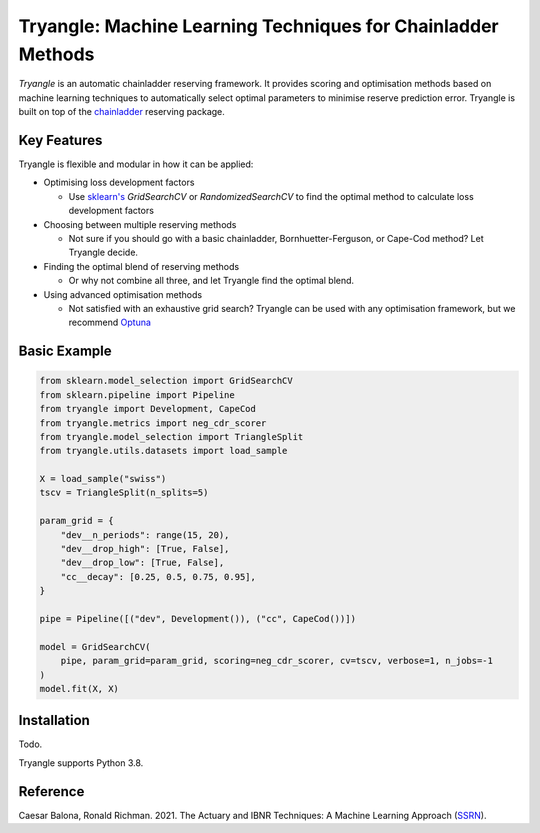 =============================================================
Tryangle: Machine Learning Techniques for Chainladder Methods
=============================================================

*Tryangle* is an automatic chainladder reserving framework. It provides scoring and optimisation methods based
on machine learning techniques to automatically select optimal parameters to minimise reserve prediction error.
Tryangle is built on top of the `chainladder <https://chainladder-python.readthedocs.io/en/latest/index.html>`__ reserving package.

Key Features
------------

Tryangle is flexible and modular in how it can be applied:

- Optimising loss development factors

  - Use `sklearn's <https://scikit-learn.org/>`__ `GridSearchCV` or `RandomizedSearchCV` to
    find the optimal method to calculate loss development factors

- Choosing between multiple reserving methods

  - Not sure if you should go with a basic chainladder, Bornhuetter-Ferguson, or Cape-Cod
    method? Let Tryangle decide.

- Finding the optimal blend of reserving methods

  - Or why not combine all three, and let Tryangle find the optimal blend.

- Using advanced optimisation methods

  - Not satisfied with an exhaustive grid search? Tryangle can be used with
    any optimisation framework, but we recommend `Optuna <https://optuna.org/>`__

Basic Example
-------------

.. code-block:: python

    from sklearn.model_selection import GridSearchCV
    from sklearn.pipeline import Pipeline
    from tryangle import Development, CapeCod
    from tryangle.metrics import neg_cdr_scorer
    from tryangle.model_selection import TriangleSplit
    from tryangle.utils.datasets import load_sample

    X = load_sample("swiss")
    tscv = TriangleSplit(n_splits=5)

    param_grid = {
        "dev__n_periods": range(15, 20),
        "dev__drop_high": [True, False],
        "dev__drop_low": [True, False],
        "cc__decay": [0.25, 0.5, 0.75, 0.95],
    }

    pipe = Pipeline([("dev", Development()), ("cc", CapeCod())])

    model = GridSearchCV(
        pipe, param_grid=param_grid, scoring=neg_cdr_scorer, cv=tscv, verbose=1, n_jobs=-1
    )
    model.fit(X, X)


Installation
------------

Todo.

.. Tryangle is available at `the Python Package Index <https://pypi.org/project/tryangle/>`__.

.. ```bash
.. # PyPI
.. $ pip install tryangle
.. ```

Tryangle supports Python 3.8.

Reference
---------

Caesar Balona, Ronald Richman. 2021.
The Actuary and IBNR Techniques: A Machine Learning Approach (`SSRN <https://papers.ssrn.com/sol3/papers.cfm?abstract_id=3697256>`__).


